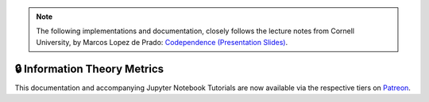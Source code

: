 .. _codependence-information_theory_metrics:

.. note::
   The following implementations and documentation, closely follows the lecture notes from Cornell University, by Marcos Lopez de Prado:
   `Codependence (Presentation Slides) <https://papers.ssrn.com/sol3/papers.cfm?abstract_id=3512994>`_.

=============================
🔒 Information Theory Metrics
=============================

This documentation and accompanying Jupyter Notebook Tutorials are now available via the respective tiers on
`Patreon <https://www.patreon.com/HudsonThames>`_.
